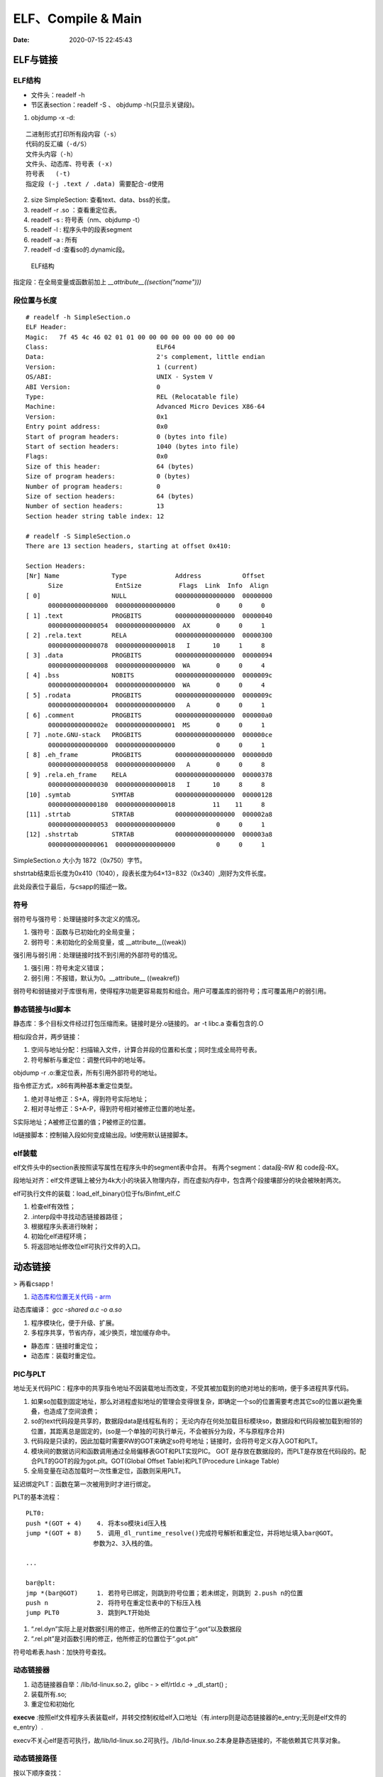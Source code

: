 =====================
ELF、Compile & Main
=====================

:Date:   2020-07-15 22:45:43


ELF与链接
==============

ELF结构
--------------
- 文件头：readelf -h 
- 节区表section：readelf -S 、 objdump -h(只显示关键段)。

1. objdump -x -d:

::

   二进制形式打印所有段内容（-s）
   代码的反汇编（-d/S）
   文件头内容（-h）
   文件头、动态库、符号表 (-x)
   符号表   (-t)
   指定段 (-j .text / .data) 需要配合-d使用
          

2. size SimpleSection: 查看text、data、bss的长度。

3. readelf -r .so ：查看重定位表。
4. readelf -s : 符号表（nm、objdump -t）
5. readelf -l : 程序头中的段表segment
6. readelf -a : 所有
7. readelf -d :查看so的.dynamic段。

.. figure:: ../images/Elf-layout.png

    ELF结构


指定段：在全局变量或函数前加上 `__attribute__((section("name")))`

段位置与长度
-------------

::

   # readelf -h SimpleSection.o
   ELF Header:
   Magic:   7f 45 4c 46 02 01 01 00 00 00 00 00 00 00 00 00
   Class:                             ELF64
   Data:                              2's complement, little endian
   Version:                           1 (current)
   OS/ABI:                            UNIX - System V
   ABI Version:                       0
   Type:                              REL (Relocatable file)
   Machine:                           Advanced Micro Devices X86-64
   Version:                           0x1
   Entry point address:               0x0
   Start of program headers:          0 (bytes into file)
   Start of section headers:          1040 (bytes into file)
   Flags:                             0x0
   Size of this header:               64 (bytes)
   Size of program headers:           0 (bytes)
   Number of program headers:         0
   Size of section headers:           64 (bytes)
   Number of section headers:         13
   Section header string table index: 12

   # readelf -S SimpleSection.o
   There are 13 section headers, starting at offset 0x410:

   Section Headers:
   [Nr] Name              Type             Address           Offset
         Size              EntSize          Flags  Link  Info  Align
   [ 0]                   NULL             0000000000000000  00000000
         0000000000000000  0000000000000000           0     0     0
   [ 1] .text             PROGBITS         0000000000000000  00000040
         0000000000000054  0000000000000000  AX       0     0     1
   [ 2] .rela.text        RELA             0000000000000000  00000300
         0000000000000078  0000000000000018   I      10     1     8
   [ 3] .data             PROGBITS         0000000000000000  00000094
         0000000000000008  0000000000000000  WA       0     0     4
   [ 4] .bss              NOBITS           0000000000000000  0000009c
         0000000000000004  0000000000000000  WA       0     0     4
   [ 5] .rodata           PROGBITS         0000000000000000  0000009c
         0000000000000004  0000000000000000   A       0     0     1
   [ 6] .comment          PROGBITS         0000000000000000  000000a0
         000000000000002e  0000000000000001  MS       0     0     1
   [ 7] .note.GNU-stack   PROGBITS         0000000000000000  000000ce
         0000000000000000  0000000000000000           0     0     1
   [ 8] .eh_frame         PROGBITS         0000000000000000  000000d0
         0000000000000058  0000000000000000   A       0     0     8
   [ 9] .rela.eh_frame    RELA             0000000000000000  00000378
         0000000000000030  0000000000000018   I      10     8     8
   [10] .symtab           SYMTAB           0000000000000000  00000128
         0000000000000180  0000000000000018          11    11     8
   [11] .strtab           STRTAB           0000000000000000  000002a8
         0000000000000053  0000000000000000           0     0     1
   [12] .shstrtab         STRTAB           0000000000000000  000003a8
         0000000000000061  0000000000000000           0     0     1

       
SimpleSection.o 大小为 1872（0x750）字节。

shstrtab结束后长度为0x410（1040），段表长度为64×13=832（0x340）,刚好为文件长度。

此处段表位于最后，与csapp的描述一致。


符号
---------
弱符号与强符号：处理链接时多次定义的情况。

1. 强符号：函数与已初始化的全局变量；
2. 弱符号：未初始化的全局变量，或 __attribute__((weak))


强引用与弱引用：处理链接时找不到引用的外部符号的情况。

1. 强引用：符号未定义错误；
2. 弱引用：不报错，默认为0。__attribute__ ((weakref))

弱符号和弱链接对于库很有用，使得程序功能更容易裁剪和组合。用户可覆盖库的弱符号；库可覆盖用户的弱引用。


静态链接与ld脚本
---------------------
静态库：多个目标文件经过打包压缩而来。链接时是分.o链接的。
ar -t libc.a 查看包含的.O


相似段合并，两步链接：

1. 空间与地址分配：扫描输入文件，计算合并段的位置和长度；同时生成全局符号表。
2. 符号解析与重定位：调整代码中的地址等。

objdump -r .o:重定位表，所有引用外部符号的地址。


指令修正方式，x86有两种基本重定位类型。

1. 绝对寻址修正：S+A，得到符号实际地址；
2. 相对寻址修正：S+A-P，得到符号相对被修正位置的地址差。

S实际地址；A被修正位置的值；P被修正的位置。

ld链接脚本：控制输入段如何变成输出段。ld使用默认链接脚本。

elf装载
-----------

elf文件头中的section表按照读写属性在程序头中的segment表中合并。
有两个segment：data段-RW 和 code段-RX。

段地址对齐：elf文件逻辑上被分为4k大小的块装入物理内存，而在虚拟内存中，包含两个段接壤部分的块会被映射两次。


elf可执行文件的装载：load_elf_binary()位于fs/Binfmt_elf.C

1. 检查elf有效性；
2. .interp段中寻找动态链接器路径；
3. 根据程序头表进行映射；
4. 初始化elf进程环境；
5. 将返回地址修改位elf可执行文件的入口。


动态链接
==========
> 再看csapp !

1. `动态库和位置无关代码 - arm <http://www.wowotech.net/basic_subject/pic.html>`__

动态库编译： `gcc -shared a.c -o a.so`

1. 程序模块化，便于升级、扩展。
2. 多程序共享，节省内存，减少换页，增加缓存命中。

- 静态库：链接时重定位；
- 动态库：装载时重定位。

PIC与PLT
-------------
地址无关代码PIC：程序中的共享指令地址不因装载地址而改变，不受其被加载到的绝对地址的影响，便于多进程共享代码。



1. 如果so加载到固定地址，那么对进程虚拟地址的管理会变得很复杂，即确定一个so的位置需要考虑其它so的位置以避免重叠，也造成了空间浪费；
2. so的text代码段是共享的，数据段data是线程私有的；
   无论内存在何处加载目标模块so，数据段和代码段被加载到相邻的位置，其距离总是固定的，(so是一个单独的可执行单元，不会被拆分为段，不与原程序合并)
3. 代码段是只读的，因此加载时需要RW的GOT来确定so符号地址；链接时，会将符号定义存入GOT和PLT。
4. 模块间的数据访问和函数调用通过全局偏移表GOT和PLT实现PIC。
   GOT 是存放在数据段的，而PLT是存放在代码段的。配合PLT的GOT的段为got.plt。GOT(Global Offset Table)和PLT(Procedure Linkage Table)
5. 全局变量在动态加载时一次性重定位，函数则采用PLT。


延迟绑定PLT：函数在第一次被用到时才进行绑定。

PLT的基本流程：

::

      PLT0:
      push *(GOT + 4)    4. 将本so模块id压入栈
      jump *(GOT + 8)    5. 调用_dl_runtime_resolve()完成符号解析和重定位，并将地址填入bar@GOT。
                        参数为2、3入栈的值。

      ...

      bar@plt:
      jmp *(bar@GOT)     1. 若符号已绑定，则跳到符号位置；若未绑定，则跳到 2.push n的位置
      push n             2. 将符号在重定位表中的下标压入栈
      jump PLT0          3. 跳到PLT开始处



1. “.rel.dyn”实际上是对数据引用的修正，他所修正的位置位于“.got”以及数据段
2. “.rel.plt”是对函数引用的修正，他所修正的位置位于“.got.plt”



符号哈希表.hash：加快符号查找。

动态链接器
---------------
1. 动态链接器自举：/lib/ld-linux.so.2，glibc - > elf/rtld.c -> _dl_start() ;
2. 装载所有.so;
3. 重定位和初始化

**execve** :按照elf文件程序头表装载elf，并转交控制权给elf入口地址（有.interp则是动态链接器的e_entry;无则是elf文件的e_entry）.

execv不关心elf是否可执行，故/lib/ld-linux.so.2可执行。/lib/ld-linux.so.2本身是静态链接的，不能依赖其它共享对象。


动态链接路径
----------------
按以下顺序查找：

1. 环境变量LD_LIBRARY_PATH，或ld -library-path参数指定的路径；
2. 路径缓存文件 /etc/ld.so.conf ;
3. 默认共享库目录，先/usr/lib，然后/lib 。

安装共享库：文件复制到共享库目录，然后运行ldconfig。

其它环境变量：

1. LD_PRELOAD：在动态链接器工作前加载指定的共享库或目标文件。
2. LD_DEBUG:打印动态链接器的运行信息，可选参数有 files、bindings等。


创建共享库：

::

      gcc -shared -fPIC -Wl,-soname,my_soname -o library_name source_files
            1. -shared 表示输出共享类型
            2. -fPIC 地址无关代码
            3. -Wl指定传给链接器的参数，如soname

      gcc -rpath /path -o program source_files
            指定程序运行时查找动态库的路径

      

- strip ：清除符号和调试信息。
- ld：-s消除所有符号信息；-S消除调试符号信息。

动态链接和热更新
-----------------
1. `linux的so注入与热更新原理 <https://cloud.tencent.com/developer/article/1759520>`__
2. `一种基于so的C/C++服务热更新方案 <https://www.jianshu.com/p/b7c7102119fa>`__
3. `Linux 下 C++so 热更新 <https://zhuanlan.zhihu.com/p/162366167>`__
4. https://www.v2ex.com/t/272189
5. 全局符号覆盖的问题 https://www.jianshu.com/p/383f9cd4c67e


两种动态链接方式：

1. 隐式链接：编译时使用-l链接so，程序开始运行时即加载so映射到内存空间；
2. 显示链接：用 libdl.so 库的 API 接口在运行中加载和卸载动态库，主要包括 dlopen、dlclose、dlsym。

热更新方式：

1. textcode jmp。需要attach进程，有性能损失，适用范围广。
2. 修改got。

so热更新需要保存并恢复状态，包括全局变量、静态变量、寄存器等。热更新一般常用于无状态的纯函数。动态链接库中应当实现的是纯函数，只依赖于输入状态计算出输出状态。


main之前
==========
1. 英文版 `Linux x86 Program Start Up <http://dbp-consulting.com/tutorials/debugging/linuxProgramStartup.html>`__ ;
   翻译不怎么样 `Linux X86 程序启动 <https://luomuxiaoxiao.com/?p=516>`__
2. glibc源码位置: https://code.woboq.org/userspace/glibc/csu/libc-start.c.html#129
3. https://www.gnu.org/software/hurd/glibc/startup.html GNU Hurd系统的参考过程
4. https://gcc.gnu.org/onlinedocs/gccint/Initialization.html

问题
------
1. 构造函数(__libc_csu_init)做了什么？ 哪些需要构造？C是否就不需要构造函数？ : 详细走一遍gdb


运行过程
-----------
execvp -> preinit -> _start -> __libc_start_main -> __libc_csu_init -> _init 
-> main -> exit -> atexit/fini/destructor


.. figure:: ../images/main_call_graph.png
   :alt: main_call_graph

   main_call_graph



1. execvp: 设置栈，压入argc、argv、envp的值，设置文件描述符（0、1、2），预初始化函数（.preinit）;
2. _start:置零ebp标记最外层栈，esp对齐16B，压入__libc_start_main的参数（通过esp/esi取到的argc/argv的偏移）；位于glibc/csu/libc-start.c
3. __libc_start_main:完成主要工作。setuid/setgid；将fini和rtld_fini传递给at_exit;调用init参数；
   并调用main（原型如下）；调用exit。

4. init -> __libc_csu_init -> _init : 调用_do_global_ctors_aux-构造函数constructor; 调用C代码里的Initializer；
5. exit : 先调用注册到atexit的函数，然后fini,最后destructor。

_start和__libc_start_main
----------------------------
glibc/csu/elf-init.c

函数原型
~~~~~~~~~

::
      
      int __libc_start_main(  int (*main) (int, char * *, char * *),
                int argc, char * * ubp_av,
                void (*init) (void),
                void (*fini) (void),
                void (*rtld_fini) (void),
                void (* stack_end));


      int main(int argc, char** argv, char** envp)


_start压入参数
~~~~~~~~~~~~~~~~

::

      080482e0 <_start>:
      80482e0:       31 ed                   xor    %ebp,%ebp     # 置零0，标记为初始栈帧
      80482e2:       5e                      pop    %esi          # 弹出argc的偏移，后面再压入。然后esp指向了argv
      80482e3:       89 e1                   mov    %esp,%ecx     # 弹出argv偏移
      80482e5:       83 e4 f0                and    $0xfffffff0,%esp  # esp对齐16B，栈向下生长
      80482e8:       50                      push   %eax          # 这里没有用，为了对齐
      80482e9:       54                      push   %esp          # stack_end，栈底
      80482ea:       52                      push   %edx          # rtld_fini，Destructor of dynamic linker from loader passed in %edx.
      80482eb:       68 00 84 04 08          push   $0x8048400    # fini，__libc_csu_fini - Destructor of this program.
      80482f0:       68 a0 83 04 08          push   $0x80483a0    # init，__libc_csu_init, Constructor of this program.
      80482f5:       51                      push   %ecx          # 压入argv的偏移
      80482f6:       56                      push   %esi          # 压入argc的偏移
      80482f7:       68 94 83 04 08          push   $0x8048394    # main函数
      80482fc:       e8 c3 ff ff ff          call   80482c4 <__libc_start_main@plt>
      8048301:       f4


没有显式传入envp
~~~~~~~~~~~~~~~~~~~~~
在argv末尾紧接着的位置取envp， ** envp = &argv[argc + 1] 

__libc_csu_init 
-------------------
在自己的x86环境上gdb跟踪（C语言），发现调用栈和参考文章的流程图不一样，缺少部分函数调用过程（C++和C一样，centos和ubuntu一样，arm和x86也类似，可能是gcc/g++版本的原因？）：

与这篇文章的反汇编相同 `who call main <http://wen00072.github.io/blog/2015/02/14/main-linux-whos-going-to-call-in-c-language/>`__

1. _init中只调用了__gmon_start,没有调用frame_dummy（有此符号）和__do_global_ctors_aux（无此符号）
2. constructor和gmon_start由init直接调用
3. 没有段.ctor


- .ctor和.dtor段只在可自定义section名的目标文件中被支持（coff/elf都支持），从而使用__do_global_ctors_aux

`section自定义段 <https://sourceware.org/binutils/docs/as/Section.html>`__

https://gcc.gnu.org/onlinedocs/gccint/Initialization.html

The best way to handle static constructors works only for object file formats which provide arbitrarily-named sections.
 A section is set aside for a list of constructors, and another for a list of destructors. 
 Traditionally these are called ‘.ctors’ and ‘.dtors’. 
 Each object file that defines an initialization function also puts a word in the constructor section to point to that function. 
 The linker accumulates all these words into one contiguous ‘.ctors’ section. Termination functions are handled similarly.



- 查看源码得知，程序定义了  USE_EH_FRAME_REGISTRY || USE_TM_CLONE_REGISTRY  ，对应register_tm_clones和.eh_frame。
  该分支不定义__do_global_ctors_aux 。

https://github.com/gcc-mirror/gcc/blob/master/libgcc/crtstuff.c#L511

https://code.woboq.org/gcc/libgcc/crtstuff.c.html#448


::


      #ifdef OBJECT_FORMAT_ELF

      #if defined(USE_EH_FRAME_REGISTRY) \
      || defined(USE_TM_CLONE_REGISTRY)
      # 中间定义了frame_dummy

            #ifdef __LIBGCC_INIT_SECTION_ASM_OP__
                  CRT_CALL_STATIC_FUNCTION (__LIBGCC_INIT_SECTION_ASM_OP__, frame_dummy)
            #else /* defined(__LIBGCC_INIT_SECTION_ASM_OP__) */
                  static func_ptr __frame_dummy_init_array_entry[]
                  __attribute__ ((__used__, section(".init_array"), aligned(sizeof(func_ptr))))
                  = { frame_dummy };
            #endif /* !defined(__LIBGCC_INIT_SECTION_ASM_OP__) */

      #endif /* USE_EH_FRAME_REGISTRY || USE_TM_CLONE_REGISTRY */

      #else  /* OBJECT_FORMAT_ELF */ # 这个后面就是定义__do_global_ctors_aux的内容了

::

      (gdb) bt
      #0  0x00007ffff7a62bf8 in _IO_puts (str=0x555555400718 <__FUNCTION__.2249> "a_constructor") at ioputs.c:46
      #1  0x000055555540066a in a_constructor () at constructor.c:4
      #2  0x00005555554006dd in __libc_csu_init ()
      #3  0x00007ffff7a03b88 in __libc_start_main (main=0x55555540066d <main>, argc=1, argv=0x7fffffffe388,
      #4  0x000055555540057a in _start ()


反汇编没有__do_global_ctors_aux ，只有__do_global_dtors_aux:

::

      (gdb) bt
      #0  0x0000555555400610 in __do_global_dtors_aux ()
      #1  0x00007ffff7de3d13 in _dl_fini () at dl-fini.c:138
      #2  0x00007ffff7a25161 in __run_exit_handlers (status=0, listp=0x7ffff7dcd718 <__exit_funcs>,
      run_list_atexit=run_list_atexit@entry=true, run_dtors=run_dtors@entry=true) at exit.c:108
      #3  0x00007ffff7a2525a in __GI_exit (status=<optimized out>) at exit.c:139
      #4  0x00007ffff7a03bfe in __libc_start_main (main=0x55555540066d <main>, argc=1, argv=0x7fffffffe388,
      init=<optimized out>, fini=<optimized out>, rtld_fini=<optimized out>, stack_end=0x7fffffffe378)
      at ../csu/libc-start.c:344
      #5  0x000055555540057a in _start ()


::

      #include <stdio.h>
      void __attribute__ ((constructor)) constructor(void) {
            printf("%s\n", __FUNCTION__);
      }

      int main()
      {
            printf("%s\n",__FUNCTION__);
            return 0;
      }



**以下为參考文章的内容：**

get_pc_truck
~~~~~~~~~~~~~~~~~

让位置无关码正常工作。将当前地址与GOT之间的偏移值存入基址寄存器（%ebp）。


_init
~~~~~~~~~~~~~~~~~~~~~~~~~~~~~~~~~
1. gmon_start : 生成gmon.out，来源于程序分析工具gprof。
2. frame_dummy: initialize exception handling frame。
3. _do_global_ctors_aux: 构造函数

_do_global_ctors_aux
~~~~~~~~~~~~~~~~~~~~~~~
**__do_global_ctors_aux** function simply performs a walk on the .CTORS section, 
while the __do_global_dtors_aux does the same job only for the .DTORS section which contains the program specified destructors functions.


::

      #ifdef OBJECT_FORMAT_ELF
      static void __attribute__((used))
      __do_global_ctors_aux (void)
      {
            func_ptr *p;
            for (p = __CTOR_END__ - 1; *p != (func_ptr) -1; p--)
            (*p) ();
      }

在循环里面调用了用户定义的constructor。


查看环境变量
---------------
设置环境变量LD_SHOW_AUXV=1 ，运行程序即可打印环境变量。

::

      $ LD_SHOW_AUXV=1 ./strcat
      AT_SYSINFO_EHDR: 0x7ffd0712f000
      AT_HWCAP:        f8bfbff
      AT_PAGESZ:       4096
      AT_CLKTCK:       100
      AT_PHDR:         0x56004e000040
      AT_PHENT:        56
      AT_PHNUM:        9
      AT_BASE:         0x7efd65cdc000
      AT_FLAGS:        0x0
      AT_ENTRY:        0x56004e0005f0
      AT_UID:          1000
      AT_EUID:         1000
      AT_GID:          1000
      AT_EGID:         1000
      AT_SECURE:       0
      AT_RANDOM:       0x7ffd070a3a59
      AT_HWCAP2:       0x2
      AT_EXECFN:       ./strcat
      AT_PLATFORM:     x86_64
      abcd!
      16
      
      $ cat strcat.c
      #include <stdio.h>
      #include <string.h>

      int main(){

      char str1[20] = "abcd";
      strcat(str1,"!");
      printf("%s\n",str1);

      printf("%d\n",0x1<<1+3);
      return 0;
      }


完整示例
------------
源码

::

      #include <stdio.h>

      void preinit(int argc, char **argv, char **envp) {
      printf("%s\n", __FUNCTION__);
      }

      void init(int argc, char **argv, char **envp) {
      printf("%s\n", __FUNCTION__);
      }

      void fini() {
      printf("%s\n", __FUNCTION__);
      }

      __attribute__((section(".init_array"))) typeof(init) *__init = init;
      __attribute__((section(".preinit_array"))) typeof(preinit) *__preinit = preinit;
      __attribute__((section(".fini_array"))) typeof(fini) *__fini = fini;

      void  __attribute__ ((constructor)) constructor() {
      printf("%s\n", __FUNCTION__);
      }

      void __attribute__ ((destructor)) destructor() {
      printf("%s\n", __FUNCTION__);
      }

      void my_atexit() {
      printf("%s\n", __FUNCTION__);
      }

      void my_atexit2() {
      printf("%s\n", __FUNCTION__);
      }

      int main() {
      atexit(my_atexit);
      atexit(my_atexit2);
      }

输出：

::

      $ ./hooks
      preinit
      constructor
      init
      my_atexit2
      my_atexit
      fini
      destructor


C语言汇编实例
==============

c语言返回值
-----------
1. 返回值保存在eax中，即程序默认会去eax取返回值。
2. void类型函数不能作为整型表达式使用，编译报错 `error: invalid use of void expression`。
3. 使用struct作为返回值，实际是截取了前sizeof(int)字节内容。


struct返回值
~~~~~~~~~~~~~


::

      $ gcc exit_status.c -o exit_status
      $ ./exit_status
      $ echo $?
      8
      $ cat exit_status.c
      #include <stdio.h>
      struct st{

      int a;
      int b;
      };

      struct st main(){

      struct st A={.a=8,.b=2};
      return A;
      }



内联汇编修改eax
~~~~~~~~~~~~~~~~~~
::

      $ gcc add.c -o add
      $ ./add
      7
      666

      $ cat add.c
      #include <stdio.h>

      int add(int a, int b)
      {
            return a + b;
      }

      int asm_compare_one(int a)
      {
      asm volatile("movl $666,%eax");
      }

      int main()
      {
            int a, b;
      a = 2,b=5;
      //      scanf("%d %d", &a, &b);
            printf("%d\n", add(a, b));
            printf("%d\n", asm_compare_one(a));
            return 0;
      }



printf参数寄存器
----------------------
`printf汇编实现 <https://www.zhihu.com/question/383699152>`__

1 Linux 32位平台
~~~~~~~~~~~~~~~~~~~~~~~

::

      char* str = "Hello World!\n"
      void asmprint()
      {
      asm("movl $13, %%edx \n\t"
            "movl  %0,%%ecx \n\t"
            "movl $0,%%ebx \n\t"
            "movl $4,%%eax \n\t"
            "int $0x80  \n\t"
            ::"r"(str));
      }


32位linux内核调用0x80软中断来实现系统调用,

中断号4表示系统调用write,用eax寄存器传递，

write有三个参数，用ebx,ecx,edx传递，

其中ebx表示标准输出，这里是控制台，

ecx表示字符串地址，用%0来指定的str字符串“Hello World!”地址,

edx表示字符串长度，这里是13

2 Linux 64位平台
~~~~~~~~~~~~~~~~~~~~~~

::

      char* str = "Hello World!\n"
      void asmprint()
      {
      asm (
            "movq $13, %%rdx \n\t"
            "movq %0, %%rsi  \n\t"
            "movq $1, %%rdi  \n\t"
            "movq $1, %%rax  \n\t"
            "syscall      \n\t"
            ::"r"(str));
      }


64位linux内核使用syscall系统调用。

eax寄存器传递系统调用，1号表示write，，

write有三个参数，用rdi,rsi,rdx传递，

rdi为0表示标准输出

rsi表示字符串地址

rdx表示字符串长度   


注：本章以上内容均为x86。
